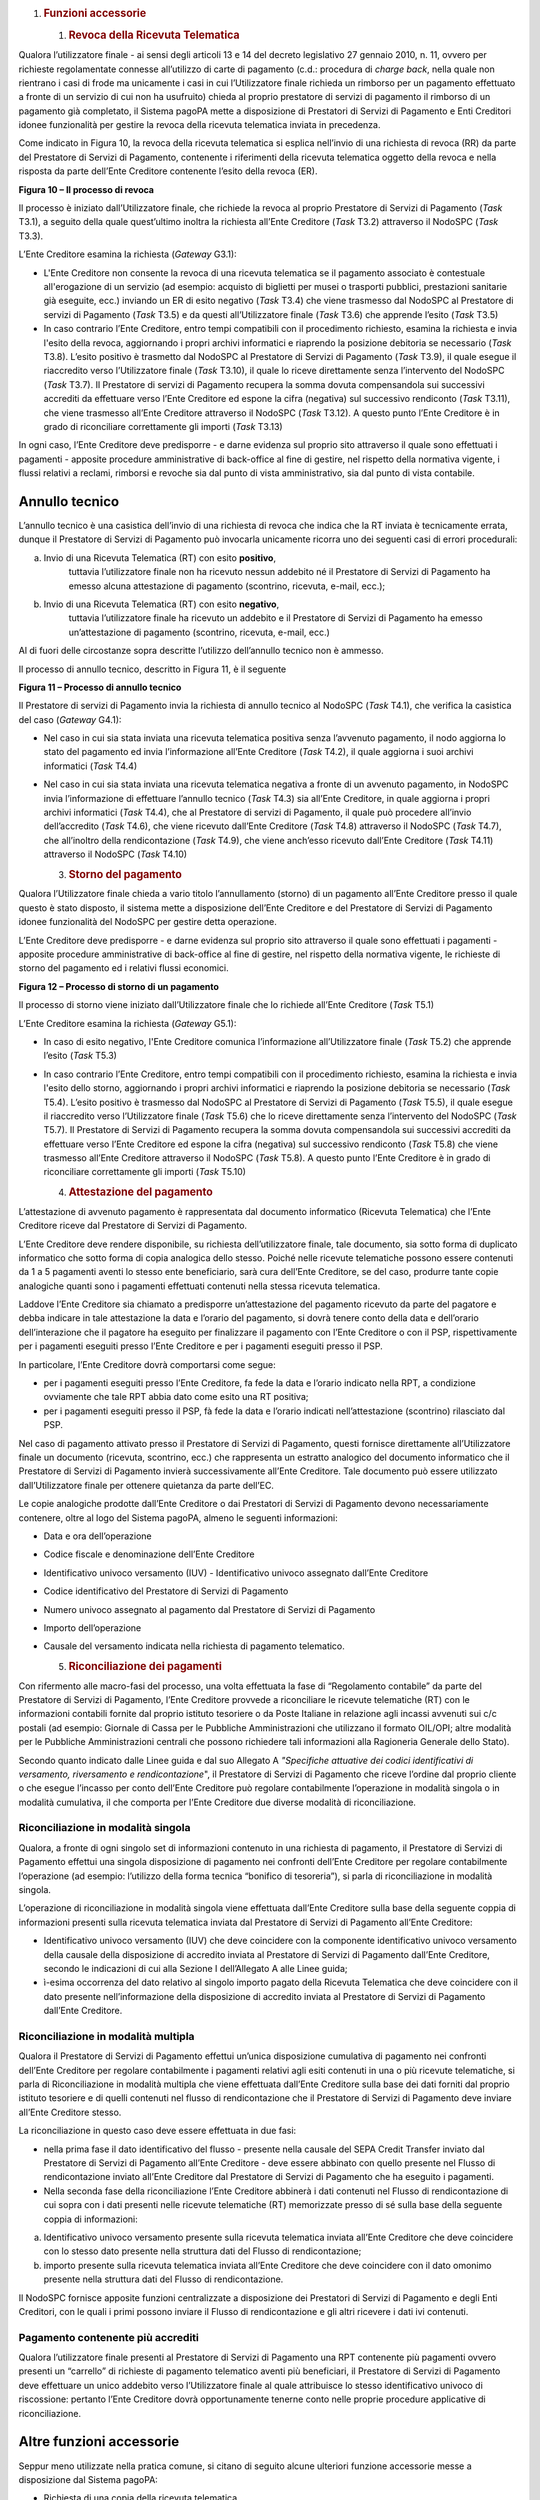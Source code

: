 1. .. rubric:: Funzioni accessorie
      :name: funzioni-accessorie

   1. .. rubric:: Revoca della Ricevuta Telematica
         :name: revoca-della-ricevuta-telematica

Qualora l’utilizzatore finale - ai sensi degli articoli 13 e 14 del
decreto legislativo 27 gennaio 2010, n. 11, ovvero per richieste
regolamentate connesse all’utilizzo di carte di pagamento (c.d.:
procedura di *charge back*, nella quale non rientrano i casi di frode ma
unicamente i casi in cui l’Utilizzatore finale richieda un rimborso per
un pagamento effettuato a fronte di un servizio di cui non ha usufruito)
chieda al proprio prestatore di servizi di pagamento il rimborso di un
pagamento già completato, il Sistema pagoPA mette a disposizione di
Prestatori di Servizi di Pagamento e Enti Creditori idonee funzionalità
per gestire la revoca della ricevuta telematica inviata in precedenza.

Come indicato in Figura 10, la revoca della ricevuta telematica si
esplica nell’invio di una richiesta di revoca (RR) da parte del
Prestatore di Servizi di Pagamento, contenente i riferimenti della
ricevuta telematica oggetto della revoca e nella risposta da parte
dell’Ente Creditore contenente l’esito della revoca (ER).

|image0|

**Figura 10 – Il processo di revoca**

Il processo è iniziato dall’Utilizzatore finale, che richiede la revoca
al proprio Prestatore di Servizi di Pagamento (*Task* T3.1), a seguito
della quale quest’ultimo inoltra la richiesta all’Ente Creditore (*Task*
T3.2) attraverso il NodoSPC (*Task* T3.3).

L’Ente Creditore esamina la richiesta (*Gateway* G3.1):

-  L'Ente Creditore non consente la revoca di una ricevuta telematica se
   il pagamento associato è contestuale all'erogazione di un servizio
   (ad esempio: acquisto di biglietti per musei o trasporti pubblici,
   prestazioni sanitarie già eseguite, ecc.) inviando un ER di esito
   negativo (*Task* T3.4) che viene trasmesso dal NodoSPC al Prestatore
   di servizi di Pagamento (*Task* T3.5) e da questi all’Utilizzatore
   finale (*Task* T3.6) che apprende l’esito (*Task* T3.5)

-  In caso contrario l’Ente Creditore, entro tempi compatibili con il
   procedimento richiesto, esamina la richiesta e invia l'esito della
   revoca, aggiornando i propri archivi informatici e riaprendo la
   posizione debitoria se necessario (*Task* T3.8). L’esito positivo è
   trasmetto dal NodoSPC al Prestatore di Servizi di Pagamento (*Task*
   T3.9), il quale esegue il riaccredito verso l’Utilizzatore finale
   (*Task* T3.10), il quale lo riceve direttamente senza l’intervento
   del NodoSPC (*Task* T3.7). Il Prestatore di servizi di Pagamento
   recupera la somma dovuta compensandola sui successivi accrediti da
   effettuare verso l’Ente Creditore ed espone la cifra (negativa) sul
   successivo rendiconto (*Task* T3.11), che viene trasmesso all’Ente
   Creditore attraverso il NodoSPC (*Task* T3.12). A questo punto l’Ente
   Creditore è in grado di riconciliare correttamente gli importi
   (*Task* T3.13)

In ogni caso, l’Ente Creditore deve predisporre - e darne evidenza sul
proprio sito attraverso il quale sono effettuati i pagamenti - apposite
procedure amministrative di back-office al fine di gestire, nel rispetto
della normativa vigente, i flussi relativi a reclami, rimborsi e revoche
sia dal punto di vista amministrativo, sia dal punto di vista contabile.

Annullo tecnico
---------------

L’annullo tecnico è una casistica dell’invio di una richiesta di revoca
che indica che la RT inviata è tecnicamente errata, dunque il Prestatore
di Servizi di Pagamento può invocarla unicamente ricorra uno dei
seguenti casi di errori procedurali:

a) Invio di una Ricevuta Telematica (RT) con esito **positivo**,
      tuttavia l’utilizzatore finale non ha ricevuto nessun addebito né
      il Prestatore di Servizi di Pagamento ha emesso alcuna
      attestazione di pagamento (scontrino, ricevuta, e-mail, ecc.);

b) Invio di una Ricevuta Telematica (RT) con esito **negativo**,
      tuttavia l’utilizzatore finale ha ricevuto un addebito e il
      Prestatore di Servizi di Pagamento ha emesso un’attestazione di
      pagamento (scontrino, ricevuta, e-mail, ecc.)

Al di fuori delle circostanze sopra descritte l’utilizzo dell’annullo
tecnico non è ammesso.

Il processo di annullo tecnico, descritto in Figura 11, è il seguente

|image1|

**Figura 11 – Processo di annullo tecnico**

Il Prestatore di servizi di Pagamento invia la richiesta di annullo
tecnico al NodoSPC (*Task* T4.1), che verifica la casistica del caso
(*Gateway* G4.1):

-  Nel caso in cui sia stata inviata una ricevuta telematica positiva
   senza l’avvenuto pagamento, il nodo aggiorna lo stato del pagamento
   ed invia l’informazione all’Ente Creditore (*Task* T4.2), il quale
   aggiorna i suoi archivi informatici (*Task* T4.4)

-  Nel caso in cui sia stata inviata una ricevuta telematica negativa a
   fronte di un avvenuto pagamento, in NodoSPC invia l’informazione di
   effettuare l’annullo tecnico (*Task* T4.3) sia all’Ente Creditore, in
   quale aggiorna i propri archivi informatici (*Task* T4.4), che al
   Prestatore di servizi di Pagamento, il quale può procedere all’invio
   dell’accredito (*Task* T4.6), che viene ricevuto dall’Ente Creditore
   (*Task* T4.8) attraverso il NodoSPC (*Task* T4.7), che all’inoltro
   della rendicontazione (*Task* T4.9), che viene anch’esso ricevuto
   dall’Ente Creditore (*Task* T4.11) attraverso il NodoSPC (*Task*
   T4.10)

   3. .. rubric:: Storno del pagamento
         :name: storno-del-pagamento

Qualora l’Utilizzatore finale chieda a vario titolo l’annullamento
(storno) di un pagamento all’Ente Creditore presso il quale questo è
stato disposto, il sistema mette a disposizione dell’Ente Creditore e
del Prestatore di Servizi di Pagamento idonee funzionalità del NodoSPC
per gestire detta operazione.

L’Ente Creditore deve predisporre - e darne evidenza sul proprio sito
attraverso il quale sono effettuati i pagamenti - apposite procedure
amministrative di back-office al fine di gestire, nel rispetto della
normativa vigente, le richieste di storno del pagamento ed i relativi
flussi economici.

|image2|

**Figura 12 – Processo di storno di un pagamento**

Il processo di storno viene iniziato dall’Utilizzatore finale che lo
richiede all’Ente Creditore (*Task* T5.1)

L’Ente Creditore esamina la richiesta (*Gateway* G5.1):

-  In caso di esito negativo, l'Ente Creditore comunica l’informazione
   all’Utilizzatore finale (*Task* T5.2) che apprende l’esito (*Task*
   T5.3)

-  In caso contrario l’Ente Creditore, entro tempi compatibili con il
   procedimento richiesto, esamina la richiesta e invia l'esito dello
   storno, aggiornando i propri archivi informatici e riaprendo la
   posizione debitoria se necessario (*Task* T5.4). L’esito positivo è
   trasmesso dal NodoSPC al Prestatore di Servizi di Pagamento (*Task*
   T5.5), il quale esegue il riaccredito verso l’Utilizzatore finale
   (*Task* T5.6) che lo riceve direttamente senza l’intervento del
   NodoSPC (*Task* T5.7). Il Prestatore di Servizi di Pagamento recupera
   la somma dovuta compensandola sui successivi accrediti da effettuare
   verso l’Ente Creditore ed espone la cifra (negativa) sul successivo
   rendiconto (*Task* T5.8) che viene trasmesso all’Ente Creditore
   attraverso il NodoSPC (*Task* T5.8). A questo punto l’Ente Creditore
   è in grado di riconciliare correttamente gli importi (*Task* T5.10)

   4. .. rubric:: Attestazione del pagamento
         :name: attestazione-del-pagamento

L’attestazione di avvenuto pagamento è rappresentata dal documento
informatico (Ricevuta Telematica) che l’Ente Creditore riceve dal
Prestatore di Servizi di Pagamento.

L’Ente Creditore deve rendere disponibile, su richiesta
dell’utilizzatore finale, tale documento, sia sotto forma di duplicato
informatico che sotto forma di copia analogica dello stesso. Poiché
nelle ricevute telematiche possono essere contenuti da 1 a 5 pagamenti
aventi lo stesso ente beneficiario, sarà cura dell’Ente Creditore, se
del caso, produrre tante copie analogiche quanti sono i pagamenti
effettuati contenuti nella stessa ricevuta telematica.

Laddove l’Ente Creditore sia chiamato a predisporre un’attestazione del
pagamento ricevuto da parte del pagatore e debba indicare in tale
attestazione la data e l’orario del pagamento, si dovrà tenere conto
della data e dell’orario dell’interazione che il pagatore ha eseguito
per finalizzare il pagamento con l’Ente Creditore o con il PSP,
rispettivamente per i pagamenti eseguiti presso l’Ente Creditore e per i
pagamenti eseguiti presso il PSP.

In particolare, l’Ente Creditore dovrà comportarsi come segue:

-  per i pagamenti eseguiti presso l’Ente Creditore, fa fede la data e
   l’orario indicato nella RPT, a condizione ovviamente che tale RPT
   abbia dato come esito una RT positiva;

-  per i pagamenti eseguiti presso il PSP, fà fede la data e l’orario
   indicati nell’attestazione (scontrino) rilasciato dal PSP.

Nel caso di pagamento attivato presso il Prestatore di Servizi di
Pagamento, questi fornisce direttamente all’Utilizzatore finale un
documento (ricevuta, scontrino, ecc.) che rappresenta un estratto
analogico del documento informatico che il Prestatore di Servizi di
Pagamento invierà successivamente all’Ente Creditore. Tale documento può
essere utilizzato dall’Utilizzatore finale per ottenere quietanza da
parte dell’EC.

Le copie analogiche prodotte dall’Ente Creditore o dai Prestatori di
Servizi di Pagamento devono necessariamente contenere, oltre al logo del
Sistema pagoPA, almeno le seguenti informazioni:

-  Data e ora dell’operazione

-  Codice fiscale e denominazione dell’Ente Creditore

-  Identificativo univoco versamento (IUV) - Identificativo univoco
   assegnato dall’Ente Creditore

-  Codice identificativo del Prestatore di Servizi di Pagamento

-  Numero univoco assegnato al pagamento dal Prestatore di Servizi di
   Pagamento

-  Importo dell’operazione

-  Causale del versamento indicata nella richiesta di pagamento
   telematico.

   5. .. rubric:: Riconciliazione dei pagamenti
         :name: riconciliazione-dei-pagamenti

Con rifermento alle macro-fasi del processo, una volta effettuata la
fase di “Regolamento contabile” da parte del Prestatore di Servizi di
Pagamento, l’Ente Creditore provvede a riconciliare le ricevute
telematiche (RT) con le informazioni contabili fornite dal proprio
istituto tesoriere o da Poste Italiane in relazione agli incassi
avvenuti sui c/c postali (ad esempio: Giornale di Cassa per le Pubbliche
Amministrazioni che utilizzano il formato OIL/OPI; altre modalità per le
Pubbliche Amministrazioni centrali che possono richiedere tali
informazioni alla Ragioneria Generale dello Stato).

Secondo quanto indicato dalle Linee guida e dal suo Allegato A
*"Specifiche attuative dei codici identificativi di versamento,
riversamento e rendicontazione*", il Prestatore di Servizi di Pagamento
che riceve l’ordine dal proprio cliente o che esegue l’incasso per conto
dell’Ente Creditore può regolare contabilmente l’operazione in modalità
singola o in modalità cumulativa, il che comporta per l’Ente Creditore
due diverse modalità di riconciliazione.

Riconciliazione in modalità singola
~~~~~~~~~~~~~~~~~~~~~~~~~~~~~~~~~~~

Qualora, a fronte di ogni singolo set di informazioni contenuto in una
richiesta di pagamento, il Prestatore di Servizi di Pagamento effettui
una singola disposizione di pagamento nei confronti dell’Ente Creditore
per regolare contabilmente l’operazione (ad esempio: l’utilizzo della
forma tecnica “bonifico di tesoreria”), si parla di riconciliazione in
modalità singola.

L’operazione di riconciliazione in modalità singola viene effettuata
dall’Ente Creditore sulla base della seguente coppia di informazioni
presenti sulla ricevuta telematica inviata dal Prestatore di Servizi di
Pagamento all’Ente Creditore:

-  Identificativo univoco versamento (IUV) che deve coincidere con la
   componente identificativo univoco versamento della causale della
   disposizione di accredito inviata al Prestatore di Servizi di
   Pagamento dall’Ente Creditore, secondo le indicazioni di cui alla
   Sezione I dell’Allegato A alle Linee guida;

-  ì-esima occorrenza del dato relativo al singolo importo pagato della
   Ricevuta Telematica che deve coincidere con il dato presente
   nell’informazione della disposizione di accredito inviata al
   Prestatore di Servizi di Pagamento dall’Ente Creditore.

Riconciliazione in modalità multipla
~~~~~~~~~~~~~~~~~~~~~~~~~~~~~~~~~~~~

Qualora il Prestatore di Servizi di Pagamento effettui un’unica
disposizione cumulativa di pagamento nei confronti dell’Ente Creditore
per regolare contabilmente i pagamenti relativi agli esiti contenuti in
una o più ricevute telematiche, si parla di Riconciliazione in modalità
multipla che viene effettuata dall’Ente Creditore sulla base dei dati
forniti dal proprio istituto tesoriere e di quelli contenuti nel flusso
di rendicontazione che il Prestatore di Servizi di Pagamento deve
inviare all’Ente Creditore stesso.

La riconciliazione in questo caso deve essere effettuata in due fasi:

-  nella prima fase il dato identificativo del flusso - presente nella
   causale del SEPA Credit Transfer inviato dal Prestatore di Servizi di
   Pagamento all’Ente Creditore - deve essere abbinato con quello
   presente nel Flusso di rendicontazione inviato all’Ente Creditore dal
   Prestatore di Servizi di Pagamento che ha eseguito i pagamenti.

-  Nella seconda fase della riconciliazione l’Ente Creditore abbinerà i
   dati contenuti nel Flusso di rendicontazione di cui sopra con i dati
   presenti nelle ricevute telematiche (RT) memorizzate presso di sé
   sulla base della seguente coppia di informazioni:

a. Identificativo univoco versamento presente sulla ricevuta telematica
   inviata all’Ente Creditore che deve coincidere con lo stesso dato
   presente nella struttura dati del Flusso di rendicontazione;

b. importo presente sulla ricevuta telematica inviata all’Ente Creditore
   che deve coincidere con il dato omonimo presente nella struttura dati
   del Flusso di rendicontazione.

Il NodoSPC fornisce apposite funzioni centralizzate a disposizione dei
Prestatori di Servizi di Pagamento e degli Enti Creditori, con le quali
i primi possono inviare il Flusso di rendicontazione e gli altri
ricevere i dati ivi contenuti.

Pagamento contenente più accrediti
~~~~~~~~~~~~~~~~~~~~~~~~~~~~~~~~~~

Qualora l’utilizzatore finale presenti al Prestatore di Servizi di
Pagamento una RPT contenente più pagamenti ovvero presenti un “carrello”
di richieste di pagamento telematico aventi più beneficiari, il
Prestatore di Servizi di Pagamento deve effettuare un unico addebito
verso l’Utilizzatore finale al quale attribuisce lo stesso
identificativo univoco di riscossione: pertanto l’Ente Creditore dovrà
opportunamente tenerne conto nelle proprie procedure applicative di
riconciliazione.

Altre funzioni accessorie
-------------------------

Seppur meno utilizzate nella pratica comune, si citano di seguito alcune
ulteriori funzione accessorie messe a disposizione dal Sistema pagoPA:

-  Richiesta di una copia della ricevuta telematica

-  Richiesta dell’elenco delle richieste di pagamento telematico
   pendenti

-  Gestione della ricevuta telematica di notifica decorrenza termini

I dettagli relativi alle suddette funzioni sono riportati nella sezione
III

.. |image0| image:: media_FunzioniAccessorie/media/image1.png
   :width: 5.28056in
   :height: 5.63403in
.. |image1| image:: media_FunzioniAccessorie/media/image2.png
   :width: 4.95415in
   :height: 4.36631in
.. |image2| image:: media_FunzioniAccessorie/media/image3.png
   :width: 4.24028in
   :height: 4.04722in
